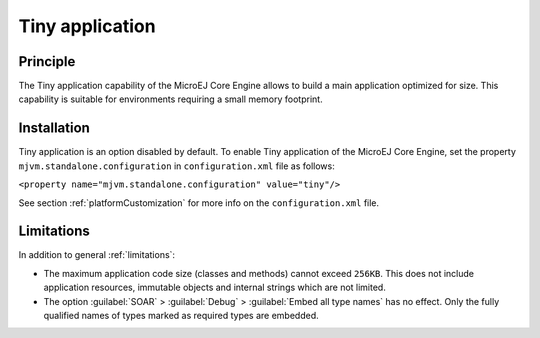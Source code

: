 .. _core-tiny:

================
Tiny application
================


Principle
=========

The Tiny application capability of the MicroEJ Core Engine allows to
build a main application optimized for size. This capability is suitable
for environments requiring a small memory footprint.


Installation
============

Tiny application is an option disabled by default. To enable Tiny
application of the MicroEJ Core Engine, set the property
``mjvm.standalone.configuration`` in ``configuration.xml`` file as
follows:

``<property name="mjvm.standalone.configuration" value="tiny"/>``

See section :ref:`platformCustomization` for more info on the
``configuration.xml`` file.


Limitations
===========

In addition to general :ref:`limitations`:

-  The maximum application code size (classes and methods) cannot exceed
   ``256KB``. This does not include application resources, immutable
   objects and internal strings which are not limited.

-  The option :guilabel:`SOAR` > :guilabel:`Debug` > :guilabel:`Embed all type names` has no effect.
   Only the fully qualified names of types marked as required types are
   embedded.

..
   | Copyright 2008-2020, MicroEJ Corp. Content in this space is free 
   for read and redistribute. Except if otherwise stated, modification 
   is subject to MicroEJ Corp prior approval.
   | MicroEJ is a trademark of MicroEJ Corp. All other trademarks and 
   copyrights are the property of their respective owners.
